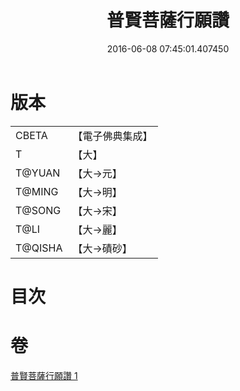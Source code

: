 #+TITLE: 普賢菩薩行願讚 
#+DATE: 2016-06-08 07:45:01.407450

* 版本
 |     CBETA|【電子佛典集成】|
 |         T|【大】     |
 |    T@YUAN|【大→元】   |
 |    T@MING|【大→明】   |
 |    T@SONG|【大→宋】   |
 |      T@LI|【大→麗】   |
 |   T@QISHA|【大→磧砂】  |

* 目次

* 卷
[[file:KR6e0046_001.txt][普賢菩薩行願讚 1]]

